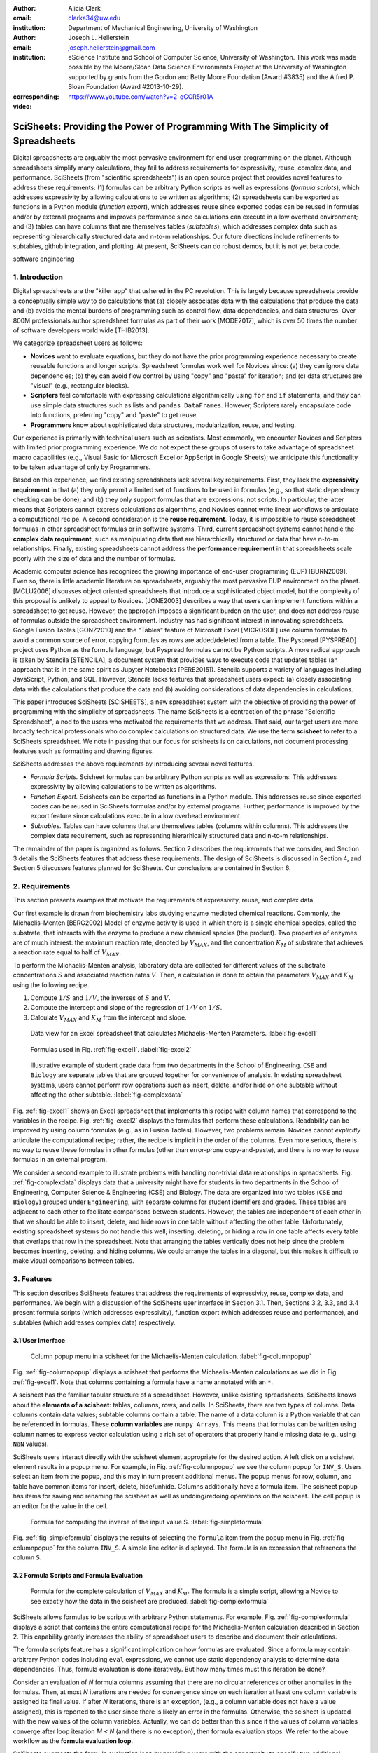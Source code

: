 :author: Alicia Clark
:email: clarka34@uw.edu
:institution: Department of Mechanical Engineering, University of Washington

:author: Joseph L. Hellerstein
:email: joseph.hellerstein@gmail.com
:institution: eScience Institute and School of Computer Science, University of Washington. This work was made possible by the Moore/Sloan Data Science Environments Project at the University of Washington supported by grants from the Gordon and Betty Moore Foundation (Award #3835) and the Alfred P. Sloan Foundation (Award #2013-10-29).
:corresponding:

:video: https://www.youtube.com/watch?v=2-qCCR5r01A

---------------------------------------------------------------------------------
SciSheets: Providing the Power of Programming With The Simplicity of Spreadsheets
---------------------------------------------------------------------------------

.. class:: abstract

Digital spreadsheets are arguably the most pervasive environment for
end user programming on the planet.
Although spreadsheets simplify many calculations, they fail
to address requirements for expressivity, reuse, complex data, and performance.
SciSheets (from "scientific spreadsheets") is an open source project that provides
novel features to address these requirements: (1) 
formulas can be arbitrary Python scripts as well as expressions (*formula scripts*),
which addresses
expressivity by allowing
calculations to be written as algorithms;
(2) spreadsheets
can be exported as functions in a Python module
(*function export*), which
addresses reuse since
exported codes
can be reused in formulas and/or by
external programs and improves performance
since calculations can execute in a
low overhead environment;
and
(3) tables can have columns that are themselves tables
(*subtables*), which addresses
complex data
such as representing hierarchically structured
data and n-to-m relationships.
Our future directions include
refinements to subtables, github integration,
and plotting.
At present, SciSheets can do robust demos, but it is
not yet beta code.

.. class:: keywords

   software engineering

1. Introduction
---------------

Digital spreadsheets are the "killer app" that ushered in the PC revolution.
This is largely because spreadsheets provide a conceptually simple way to do calculations that
(a) closely associates data with the calculations that produce the data and
(b) avoids the mental burdens of programming
such as
control flow, data dependencies, and data structures.
Over 800M professionals author spreadsheet formulas as part of their work
[MODE2017],
which is over 50 times the number
of software developers world wide [THIB2013].

We categorize
spreadsheet users as follows:

- **Novices** want to evaluate equations, but they do not have the prior
  programming experience necessary to create reusable functions and longer scripts.
  Spreadsheet formulas work well for Novices since: (a) they can
  ignore data dependencies;
  (b) they can avoid flow control by using
  "copy" and "paste" for iteration;
  and (c) data structures are "visual" (e.g., rectangular blocks).
- **Scripters** feel comfortable with expressing calculations algorithmically using ``for`` and ``if``
  statements; and they can use simple data structures such as lists and
  ``pandas DataFrames``.
  However, Scripters rarely encapsulate code into functions,
  preferring "copy" and "paste" to get reuse.
- **Programmers** know about sophisticated data structures, modularization, reuse, and testing.

Our experience is primarily with technical users such as scientists.
Most commonly, we encounter Novices and Scripters with limited prior programming
experience. We do not expect these groups of users to take advantage of
spreadsheet macro capabilities (e.g.,  Visual Basic for Microsoft Excel or
AppScript in Google Sheets); we anticipate this functionality to be taken advantage
of only by Programmers.

Based on this experience, we find
existing spreadsheets lack several key requirements.
First, they lack
the **expressivity requirement** in that (a)
they only permit a limited set of functions to be used
in formulas (e.g., so that static dependency
checking can be done); and (b)
they only support formulas that are expressions,
not scripts.
In particular, the latter means that Scripters
cannot express calculations as algorithms, and
Novices
cannot write linear workflows to
articulate a computational recipe.
A second consideration is the
**reuse requirement**.
Today,
it is impossible to reuse spreadsheet
formulas in other spreadsheet formulas or in software systems.
Third, current spreadsheet systems cannot handle the
**complex data requirement**, such as
manipulating data that are
hierarchically structured or data that have n-to-m relationships.
Finally, existing spreadsheets cannot address the
**performance requirement** in that
spreadsheets scale poorly with
the size of data and the number of formulas.

Academic computer science has recognized the growing importance
of end-user programming (EUP) [BURN2009].
Even so,
there is little
academic literature on spreadsheets,
arguably the most pervasive EUP environment on the planet.
[MCLU2006] discusses object oriented spreadsheets that
introduce a sophisticated object model, but the complexity of
this proposal is unlikely to appeal to Novices.
[JONE2003] describes a way that users can implement functions
within a spreadsheet to get reuse.
However, the approach imposes a significant burden on the user,
and does not address reuse of
formulas outside the spreadsheet environment.
Industry has had significant
interest in innovating spreadsheets.
Google Fusion Tables [GONZ2010]
and the "Tables" feature of Microsoft Excel [MICROSOF]
use column formulas to avoid a common source of error,
copying formulas as rows are added/deleted from a table.
The Pyspread [PYSPREAD] project uses Python as the formula language,
but Pyspread formulas cannot be Python scripts.
A more radical approach is taken by
Stencila [STENCILA],
a document system that provides ways to execute code that
updates tables (an approach that is in the same
spirit as Jupyter Notebooks
[PERE2015]).
Stencila supports a variety of languages including
JavaScript, Python, and SQL.
However, Stencila lacks features that spreadsheet users expect:
(a) closely associating data with the calculations that produce the data
and (b) avoiding considerations of data dependencies in calculations.

This paper introduces SciSheets [SCISHEETS],
a new spreadsheet system with the
objective of providing
the power of programming with the simplicity of spreadsheets.
The name SciSheets is a contraction of the phrase "Scientific Spreadsheet", a nod to the users
who motivated the requirements that we address.
That said,
our target users are more broadly technical professionals
who do complex calculations on structured data.
We use the term **scisheet** to refer to a SciSheets spreadsheet.
We note in passing that our focus for scisheets is on
calculations,
not document processing features such as formatting and drawing figures.

SciSheets addresses the above requirements by introducing
several novel features.

- *Formula Scripts.*
  Scisheet formulas can be arbitrary Python scripts as well as expressions.
  This addresses expressivity by allowing
  calculations to be written as algorithms.
- *Function Export.*
  Scisheets can be exported as functions in a Python module.
  This addresses reuse since
  exported codes
  can be reused in SciSheets formulas and/or by
  external programs.
  Further, performance is improved by the export feature
  since calculations execute
  in a low overhead environment.
- *Subtables.*
  Tables can have columns that are themselves tables (columns within columns).
  This addresses the complex data requirement,
  such as representing hierarhically structured
  data and n-to-m relationships.

The remainder of the paper is organized as follows.
Section 2 describes the requirements that we consider, and
Section 3 details the SciSheets features that address these requirements.
The design of SciSheets is discussed in Section 4, and
Section 5 discusses features planned for SciSheets.
Our conclusions are contained in Section 6.

2. Requirements
---------------

This section presents examples that motivate
the requirements of expressivity, reuse, and complex data.

Our first example is drawn from biochemistry labs
studying enzyme mediated chemical reactions.
Commonly, the Michaelis-Menten [BERG2002] Model of enzyme activity is used in which
there is a single chemical species, called the substrate, that interacts with the enzyme to produce
a new chemical species (the product).
Two properties of enzymes are of much interest: the maximum reaction rate,
denoted by :math:`V_{MAX}`, and the concentration :math:`K_M` of substrate that achieves
a reaction rate equal to half of :math:`V_{MAX}`.

To perform the Michaelis-Menten analysis,
laboratory data are collected for different values of the substrate concentrations
:math:`S` and associated reaction rates :math:`V`.
Then, a calculation is done to obtain the parameters :math:`V_{MAX}` and :math:`K_M`
using the following recipe.

1. Compute :math:`1/S` and :math:`1/V`, the inverses of :math:`S` and :math:`V`.
2. Compute the intercept and slope of the regression of :math:`1/V` on
   :math:`1/S`.
3. Calculate :math:`V_{MAX}` and :math:`K_M` from the intercept and slope.

.. figure:: excel1.png

   Data view for an Excel spreadsheet that calculates Michaelis-Menten Parameters. :label:`fig-excel1`

.. figure:: excel2.png

   Formulas used in Fig. :ref:`fig-excel1`. :label:`fig-excel2`

.. figure:: ExcelMultiTable.png

   Illustrative example of 
   student grade data from two departments in the School of Engineering.
   ``CSE`` and ``Biology`` are 
   separate tables that are grouped together for
   convenience of analysis.
   In existing spreadsheet systems, users cannot
   perform row operations such as insert, delete,
   and/or hide on one subtable without 
   affecting the other subtable.
   :label:`fig-complexdata`

Fig. :ref:`fig-excel1` shows an Excel spreadsheet that implements this recipe
with column names that correspond to the variables in the recipe.
Fig. :ref:`fig-excel2` displays the formulas that
perform these calculations.
Readability can be improved by using column formulas (e.g., as in Fusion Tables).
However, two problems remain.
Novices cannot *explicitly* articulate
the computational recipe; rather, the recipe is implicit in the order of the columns.
Even more serious, there is no way to reuse these formulas in other
formulas (other than error-prone copy-and-paste), and
there is no way
to reuse formulas in an external program.

We consider a second example to illustrate problems with handling
non-trivial data relationships in spreadsheets.
Fig. :ref:`fig-complexdata` displays data that a university
might have for students in two departments in the School of Engineering,
Computer Science & Engineering (CSE) and Biology.
The data are organized into two tables
(``CSE`` and ``Biology``) grouped under
``Engineering``, with separate columns for student identifiers
and grades.
These tables
are adjacent to each other to facilitate comparisons between
students.
However, the tables are independent of each other
in that we should be able to insert, delete, and hide rows
in one table without affecting
the other table.
Unfortunately, existing spreadsheet systems do not handle this well;
inserting, deleting, or hiding
a row in one table affects every table that overlaps that row in the spreadsheet.
Note that arranging the tables vertically does not help since the problem
becomes inserting, deleting, and hiding columns.
We could arrange the tables in a diagonal, but
this makes it difficult to make visual comparisons between
tables.

3. Features
-----------

This section describes SciSheets features that address the requirements of expressivity, reuse, complex data,
and performance.
We begin
with a discussion of the SciSheets user interface in Section 3.1. 
Then, Sections 3.2, 3.3, and 3.4 present formula scripts 
(which addresses expressivity), 
function export (which addresses reuse and performance), and 
subtables (which addresses complex data) respectively.

3.1 User Interface
~~~~~~~~~~~~~~~~~~

.. figure:: ColumnPopup.png

   Column popup menu in a scisheet for the Michaelis-Menten calculation. :label:`fig-columnpopup`

Fig. :ref:`fig-columnpopup` displays a scisheet that performs the Michaelis-Menten calculations
as we did in Fig. :ref:`fig-excel1`.
Note that columns containing a formula have a name annotated with an ``*``.

A scisheet
has the familiar tabular structure of a spreadsheet.
However, unlike existing spreadsheets, SciSheets knows about the
**elements of a scisheet**:
tables, columns, rows, and cells.
In SciSheets, there are two types of columns.
Data columns contain data values; subtable columns contain a table.
The name of a data column is a Python variable that can be referenced in formulas.
These **column variables**
are ``numpy Arrays``. 
This means that formulas can be written using column names
to express vector calculation
using a rich set of operators that properly handle
missing data (e.g., using ``NaN`` values).

SciSheets users interact directly with the
scisheet element appropriate for the desired action.
A left click on a scisheet element results in a popup menu.
For example,
in Fig. :ref:`fig-columnpopup` we see the column popup for ``INV_S``.
Users select an item from the popup, and this may in turn present additional menus.
The popup menus for row, column, and table have common items for insert, delete, hide/unhide.
Columns additionally have a formula item.
The scisheet popup has items for saving and renaming the scisheet as well as undoing/redoing operations
on the scisheet.
The cell popup is an editor for the value in the cell.


.. figure:: SimpleFormula.png
   :scale: 50 %

   Formula for computing the inverse of the input value S. :label:`fig-simpleformula`

Fig. :ref:`fig-simpleformula` displays the results of selecting the ``formula`` item
from the popup menu in Fig. :ref:`fig-columnpopup` for the column ``INV_S``.
A simple line editor is displayed.
The formula is an expression that references the column ``S``.

3.2 Formula Scripts and Formula Evaluation
~~~~~~~~~~~~~~~~~~~~~~~~~~~~~~~~~~~~~~~~~~

.. figure:: ComplexFormula.png

   Formula for the complete calculation of :math:`V_{MAX}` and
   :math:`K_M`.
   The formula is a simple script, allowing a Novice to see
   exactly how the data in the scisheet are produced.
   :label:`fig-complexformula`

SciSheets allows formulas to be scripts with arbitrary Python statements.
For example, Fig. :ref:`fig-complexformula` displays a script that contains
the entire computational recipe for the Michaelis-Menten calculation
described in Section 2.
This capability greatly increases the ability of spreadsheet users
to describe and document their calculations.

The formula scripts feature has a significant implication
on how formulas are evaluated.
Since a formula may contain arbitrary Python codes including
``eval`` expressions, we cannot use static dependency analysis
to determine data dependencies.
Thus, formula evaluation is done iteratively.
But how many times must this iteration be done?

Consider an evaluation of *N* formula columns assuming that
there are no
circular references or other anomalies in the formulas.
Then, at most *N* iterations are needed for convergence since on each iteration
at least one column variable is assigned its final value.
If after *N* iterations, there is an exception, (e.g., a column variable
does not have a value assigned), this is reported to the user since there is
likely an error in the formulas.
Otherwise, the scisheet is updated with the new values of the
column variables.
Actually, we can do better than this since
if the values of column variables converge after loop iteration
*M < N* (and there is no exception), then
formula evaluation stops.
We refer to the above workflow as the **formula evaluation loop**.

SciSheets augments the formula evaluation loop by providing users with the opportunity
to specify two additional formulas.
The **prologue formula** is executed once at the beginning of formula evaluation;
the **epilogue formula** is executed once at the end of formula evaluation.
These formulas provide a way to do high overhead operations in a one-shot manner,
a feature
that assists the performance requirement.
For example, a user may have a prologue formula that
reads a file (e.g., to initialize input values in a table) at the beginning
of the calculation, and an epilogue formula
that writes results at the end of the calculation.
Prologue and epilogue formulas are modified through the scisheet popup menu.

At present, variable names have a global scope within the scisheet.
This is often a desirable feature.
For example, in
Fig. :ref:`fig-complexformula`, values computed in one column formula
are assigned to another column.
However, as discussed in Section 5, there are some interesting use cases
for having subtable name scoping, 
a feature that we are implementing.

3.3. Function Export
~~~~~~~~~~~~~~~~~~~~

.. figure:: FunctionExport.png

   Menu to export a scisheet as a
   function in a Python module. 
   :label:`fig-export`

A scisheet can be exported as
a function in a Python module.
This feature addresses the reuse requirement since
exported codes can be used in scisheet formulas
and/or external programs.
The export feature also addresses the performance requirement
since executing standalone code eliminates
many overheads.

At first glance, it may seem that being able to export
a scisheet as a function is in conflict with
an appealing feature of spreadsheets--that
data are closely associated with the calculations that produce the data.
It is a central concern of SciSheets to preserve this
feature of spreadsheets.
Thus, users specify formulas for columns and/or for table prologues and epilogues
without regard to how code might be exported.
SciSheets automatically structures code for export.

Fig. :ref:`fig-export` displays the scisheet popup menu for
function export.
The user sees a menu with entries for the function name,
inputs (a list of column names),
and outputs (a list of column names).

Function export produces two files.
The first is the Python module containing the exported function.
The second is a Python file containing a test for the exported function.

We begin with the first file.
The code in this file is structured into several sections:

- Function definition and setup
- Formula evaluation
- Function close

The function definition and setup contain the function definition,
imports, and the scisheet prologue formula.
Note that the prologue formula is a convenient
place to import Python packages.

.. code-block:: Python

   # Function definition
   def michaelis(S, V):
     from scisheets.core import api as api
     s = api.APIPlugin('michaelis.scish')
     s.initialize()
     _table = s.getTable()
     # Prologue
     s.controller.startBlock('Prologue')
     # Begin Prologue
     import math as mt
     import numpy as np
     from os import listdir
     from os.path import isfile, join
     import pandas as pd
     import scipy as sp
     from numpy import nan  # Must follow sympy import
     # End Prologue
     s.controller.endBlock()

In the above code, the imported package ``scisheets.core.api``
contains the SciSheets runtime.
The object ``s`` is constructed
using a serialization of the scisheet
that is written
at the time of function export.
scisheets are
serialized in a JSON format
to a file that has the
extension ``.scish``.

We see that prologue formulas can be lengthy scripts.
For example,
one
scisheet developed with a plant biologist has
a prologue formula with over fifty statements.
As such,
it is essential that
syntax and execution errors are localized 
to a line within the script.
We refer to this as the **script debuggability requirement**.
SciSheets handles this requirement by using the paired statements
``s.controller.startBlock('Prologue')``
and
``s.controller.endBlock()``.
These statements "bracket" the script so that if an
exception occurs, SciSheets can
compute the line number within the script for that exception.

Next, we consider the formula evaluation loop.
Below is the code that is generated for the beginning of the
loop and the evaluation of the formula for ``INV_S``.

.. code-block:: Python

     s.controller.initializeLoop()
     while not s.controller.isTerminateLoop():
       s.controller.startAnIteration()
       # Formula evaluation blocks
       try:
         # Column INV_S
         s.controller.startBlock('INV_S')
         INV_S = 1/S
         s.controller.endBlock()
         INV_S = s.coerceValues('INV_S', INV_S)
       except Exception as exc:
         s.controller.exceptionForBlock(exc)


``s.controller.initializeLoop()`` snapshots column variables.
``s.controller.isTerminateLoop()`` counts loop iterations, looks
for convergence of column variables, and checks to see if the last
loop iteration has an exception.
Each formula column has a pair of  ``try`` and ``except`` statements that
execute the formula
and record exceptions.
Note that loop execution continues even if there is an exception
for one or more formula columns. 
This is done to handle situations in which formula columns are *not*
ordered according to their data dependencies.

Last, there is the function close.
The occurrence of an exception in the formula evaluation loop causes an exception
with the line number in the formula in which the (last) exception occurred.
If there is no exception, then the epilogue formula is executed, and
the output values of the function are returned (assuming there is no exception
in the epilogue formula).

.. code-block:: Python

     if s.controller.getException() is not None:
       raise Exception(s.controller.formatError(
           is_absolute_linenumber=True))
     s.controller.startBlock('Epilogue')
     # Epilogue (empty)
     s.controller.endBlock()
     return V_MAX,K_M

The second file produced by SciSheets function export contains test code.
Test code makes use of ``unittest`` with a ``setUp``
method that assigns ``self.s`` the value of a SciSheets runtime object.

.. code-block:: Python

     def testBasics(self):
       S = self.s.getColumnValue('S')
       V = self.s.getColumnValue('V')
       V_MAX,K_M = michaelis(S,V)
       self.assertTrue(
           self.s.compareToColumnValues('V_MAX', V_MAX))
       self.assertTrue(
           self.s.compareToColumnValues('K_M', K_M))

The above test compares the results of running the
exported function ``michaelis`` on the input columns
``S`` and ``V``
with the
values of output columns ``V_MAX`` and ``K_M``.

.. figure:: ProcessFiles.png
   :scale: 50 %

   A scisheet that processes many CSV files. :label:`fig-processfiles`

.. figure:: ProcessFilesScript.png

   Column formula for ``K_M`` in
   Fig. :ref:`fig-processfiles` that is a script to process a
   list of CSV files.
   :label:`fig-processfilesscript`

The combination of the features
function export and formula scripts is extremely powerful.
To see this, consider
a common pain point with spreadsheets - doing the same computation for different
data sets.
For example, the Michaelis-Menten calculation in Fig. :ref:`fig-excel1`  needs to be
done for data collected from many experiments
that are stored in several comma separated variable (CSV) files.
Fig. :ref:`fig-processfiles` displays a scisheet
that does the Michaelis-Menten calculation for the list of CSV files
in the column ``CSV_FILE``.
(This list is computed by the prologue formula based on the contents
of the current directory.)
Fig. :ref:`fig-processfilesscript` displays a script that reuses
the ``michaelis`` function exported previously to compute values
for ``K_M`` and ``V_MAX``.
Thus,
whenever new CSV files are available,
``K_M`` and ``V_MAX`` are calculated without changing the scisheet in
Fig. :ref:`fig-processfiles`.

3.4. Subtables
~~~~~~~~~~~~~~

Subtables provide a way for SciSheets to deal with complex data
by having 
tables nested within tables.

.. figure:: Multitable.png

   The table ``Engineering`` has two subtables
   ``CSE`` and ``Biology``.
   The subtables are independent of one another, which is
   indicated by the square brackets around their names
   and the presence of separate ``row`` columns.
   :label:`fig-subtables`

We illustrate this by revisiting the example
in Fig. :ref:`fig-complexdata`.
Fig. :ref:`fig-subtables` displays a scisheet for these data
in which
``CSE`` and ``Biology`` are independent subtables
(indicated by the square brackets around the names of the subtables).
Note that there is
a column named ``row`` for each subtable since the rows
of ``CSE`` are independent of the rows of ``Biology``.

.. figure:: PopupForHierarchicalRowInsert.png

   Menu to insert a row in one subtable.
   The menu is accessed by left-clicking on the "3" cell
   in the column labelled "row" in the CSE subtable.
   :label:`fig-subtable-insert`

.. figure:: AfterHierarchicalRowInsert.png

   Result of inserting a row in the ``CSE`` subtable.
   Note that the ``Biology`` substable is unchanged.
   :label:`fig-subtable-after`

Recall that in Section 2
we could not insert a row into ``CSE``
without also inserting a row into ``Biology``.
SciSheets addresses this requirement by providing a separate row popup
for each subtable.
This is shown in
Fig. :ref:`fig-subtable-insert` where there is a popup
for row 3 of ``CSE``.
The result of selecting ``insert`` is displayed in
Fig. :ref:`fig-subtable-after`.
Note that the ``Biology`` subtable is not modified
when there is an insert into ``CSE``.

4. Design
---------

SciSheets uses a client-server design.
The client runs in the browser using HTML and JavaScript;
the server runs Python using the Django framework [DJANGOPR].
This design provides a
zero install deployment, and
leverages the rapid pace of innovation in browser technologies.

Our strategy has been to limit the scope of the client code
to presentation and handling end-user interactions.
When the client requires data from the server
to perform end-user interactions
(e.g., populate a list of saved scisheets),
the client uses AJAX calls.
The client also makes use of several JavaScript packages
including JQuery [JQUERYPR], YUI DataTable [YUIDATAT], and 
JQueryLinedText [JQUERYLI].

.. figure:: SciSheetsCoreClasses.png
   :scale: 30 %

   SciSheets core classes. 
   :label:`fig-coreclasses`

The SciSheets server handles the details of user requests, which also
requires maintaining the data associated with scisheets.
Fig :ref:`fig-coreclasses` displays the core
classes used in the SciSheets server.
Core classes have several required methods.
For example, the ``copy`` method
makes a copy of the object for which it is
invoked.
To do this, the object calls the ``copy`` method of its parent
class as well, and this is done recursively.
Further, the object must call the ``copy`` method for core
objects that are in its instance variables,
such as
``ColumnContainer`` which has the instance variable
``columns`` that contains a list of ``Column`` objects.
Other examples of required methods are
``isEquivalent``, which tests if two objects have the same
values of instance variables, and
``deserialize``, which creates objects based on data serialized
in a JSON structure.

Next, we describe
the classes in
Fig. :ref:`fig-coreclasses`.
``Tree`` implements a tree that is used to express
hierarchical
relationships such as between ``Table`` and ``Column`` objects.
``Tree`` also provides a mapping between the name of the
scisheet element
and the object associated with the name
(e.g., to handle user requests).
``ColumnContainer`` manages a collections of ``Table`` and ``Column`` objects.
``Column`` is a container of data values.
``Table`` knows about rows, and it
does formula evaluation using ``evaluate()``.
``UITable`` handles user requests (e.g., renaming a column and
inserting a row) in a way that is independent of the client implementation.
``DTTable`` provides client specific services, such as rendering tables into HTML using ``render()``.

The classes ``NameSpace`` (a Python namespace) and ``ColumnVariable``
are at the center of formula evaluation.
The ``evaluate()`` method in ``Table`` generates Python code that
is executed in a Python namespace.
The SciSheets runtime creates an instance of ``ColumnVariable`` for each
``Column`` in the scisheet being evaluated.
``ColumnVariable`` puts the name of its corresponding ``Column`` into the
namespace, and assigns
to this name a ``numpy Array`` that is populated with
the values of the ``Column``.


Last, we consider performance.
There are two common
causes of poor performance
in the current implementation of SciSheets.
The first relates to data size.
At present,
SciSheets embeds data with the
HTML document that is rendered by the browser.
We will address this
by downloading data on demand and caching data locally.

The second cause of poor performance is having
many iterations of the formula evaluation loop.
If there is more than one formula column, then the best case is to
evaluate each formula column twice.
The first execution produces the desired result
(e.g.,
if the formula columns are in order of their data
dependencies);
the second execution confirms that the result has
converged.
Some efficiencies can be gained by using the prologue and
epilogue features for one-shot
execution of high overhead operations (e.g., file I/O).
In addition, we are exploring the extent to which SciSheets
can automatically detect if static dependency checking
can be used so that formula evaluation is done
only once.

Clearly, performance can be improved by reducing the number
of formula columns since this reduces the maximum number
of iterations of the formulation evaluation loop.
SciSheets supports this strategy by permitting
formulas to be scripts.
This is a reasonable strategy for a Scripter, but
it may work poorly for a Novice who is unaware
of data dependencies.


5. Future Work
--------------

This section describes several features that are
under development.

5.1 Subtable Name Scoping
~~~~~~~~~~~~~~~~~~~~~~~~~

This feature addresses the reuse requirement.
Today, spreadsheet users typically employ copy-and-paste to reuse formulas.
This approach has many drawbacks.
First, it is error prone since there are often mistakes as to what is copied
and where it is pasted.
Second, fixing bugs in formulas requires repeating the 
same error prone copy-and-paste.

It turns out that a modest change to the subtable feature can provide
a robust approach to
reuse through copy-and-paste.
This change is to have a subtable define a name scope.
This means that
the same column name can be present in two different subtables
since these names are in different scopes.

We illustrate
the benefits of subtable name scoping. 
Consider Fig. :ref:`fig-subtables` with the subtables
``CSE`` and ``Biology``.
Suppose that the column ``GradePtAvg``
in ``CSE`` is renamed to ``GPA`` so that
both ``CSE`` and ``Biology``
have a column named ``GPA``.
Now, consider adding the
column ``TypicalGPA`` to both subtables;
this column will have a formula that computes the
mean value of ``GPA``.
The approach would be as follows:

1. Add the column ``TypicalGPA`` to ``CSE``.
2. Create the formula
   ``np.mean(GPA)`` in
   ``TypicalGPA``.
   This formula will compute the mean of the values
   of the ``GPA`` column in the ``CSE`` subtable (because
   of subtable name scoping).
3. Copy the column ``TypicalGPA`` to subtable ``Biology``.
   Because of subtable name scoping, the formula
   ``np.mean(GPA)`` will reference the column ``GPA`` in
   ``Biology``, and so compute the mean of the values
   of ``GPA`` in the ``Biology`` subtable.

Now suppose that we want to change the calculation of
``TypicalGPA`` to be the median instead of the mean.
This is handled as follows:

1. The user edits the formula for the column ``TypicalGPA`` in
   subtable ``CSE``,
   changing the formula to
   ``np.median(GPA)``.
2. SciSheets responds by asking if the user wants the
   copies of this formula
   to be updated as well.
3. The user answers "yes", and the formula is changed for
   ``TypicalGPA`` in subtable ``Biology``.

Note that we would have the same result in the above procedure
if the user had in step (1) modified the ``Biology`` subtable.


5.2 Github Integration
~~~~~~~~~~~~~~~~~~~~~~

A common problem with spreadsheets is that calculations are difficult to reproduce
because some steps are manual (e.g., menu interactions). Additionally, it can be
difficult to reproduce a spreadsheet due to the presence of errors.
We refer to this as the **reproducibility requirement**.
Version control is an integral part of reproducibility.
Today, a spreadsheet file as a whole can be version controlled,
but this granularity is too coarse.
More detailed version control can be done manually.
However, this is error prone, especially
in a collaborative environment.
One automated approach is a revision history, such as
Google Sheets.
However, this technique fails to record the sequence in which changes were made, by whom,
and for what reason.

The method of serialization used in SciSheets lends itself well
to ``github`` integration.
Scisheets are serialized as JSON files with separate lines used for data, formulas,
and structural relationships between columns, tables, and the scisheet.
Although the structural relationships have a complex representation, it
does seem that SciSheets can be integrated with the line oriented version
control of ``github``.

We are in the process of designing an integration of SciSheets with
``github`` that is natural for Novices and Scripters.
The scope includes the following use cases:

- **Branching.**
  Users should be able to create branches to explore new calculations and
  features in a scisheet. Fig. :ref:`fig-branch` shows how a scisheet can be split
  into two branches.
  As with branching for software teams, branching with a spreadsheet
  will allow collaborators to work on their part of the project without
  affecting the work of others.

  .. figure:: spreadsheet_branch.png

     Mockup showing how a scisheet can be split into two branches
     (e.g., for testing and/or feature exploration).
     :label:`fig-branch`

- **Merging.**
  Users will be able to utilize the existing ``github`` strategies for merging
  documents. 
  In addition,
  we intend to develop
  a visual way for users to detect and resolve merge conflicts.
  Fig. :ref:`fig-merge` illustrates how two scisheets can be merged.
  Our thinking is that name conflicts will be handled in a manner similar
  to that used in ``pandas`` with ``join`` operations.
  Our implementation will likely be similar to the
  ``nbdime`` package developed for merging and differencing Jupyter notebooks [NBDIME].

  .. figure:: spreadsheet_merge.png

     Mockup displaying two scisheets can be merged 
     (assuming no merge conflicts).
     :label:`fig-merge`

- **Differencing.**
  Users will be able to review the history of ``git commit`` operations.
  Fig. :ref:`fig-diff` displays a mockup of a visualization of the history of
  a scisheet. The user will be able to select any point in history
  (similar to ``git checkout``). This functionality will allow
  collaborators to gain a greater understanding of changes made.

  .. figure:: spreadsheet_history.png

     Mockup visualization of the change history of a scisheet. 
     The versions in green show
     when columns have been added; 
     the versions in red show when columns
     have been removed.
     :label:`fig-diff`

5.3 Plotting
~~~~~~~~~~~~

At present, SciSheets does not support plotting.
However, there is clearly a **plotting requirement** for
any reasonable spreadsheet system.
Our approach to plotting will most likely be to leverage
the ``bokeh`` package [BOKEHPRO] since it provides a convenient way
to generate HTML and JavaScript for plots that can be embedded
into HTML documents.
Our vision is to make ``plot`` a function that can be used
in a formula.
A *plot* column will have its cells rendered as HTML.


6. Conclusions
--------------

.. table:: Summary of requirements
           and SciSheets features that address these requirements.
           Features in italics are planned but not yet implemented.
           :label:`fig-benefits`

   +---------------------------+--------------------------------+
   |      Requirement          |    SciSheets Feature           |
   +===========================+================================+
   | - Expressivity            | - Python formulas              |
   |                           | - Formula scripts              |
   +---------------------------+--------------------------------+
   | - Reuse                   | - Function export              |
   |                           | - *Subtable name scoping*      |
   +---------------------------+--------------------------------+
   | - Complex Data            | - Subtables                    |
   +---------------------------+--------------------------------+
   | - Performance             | - Function export              |
   |                           | - Prologue, Epilogue           |
   |                           | - *Load data on demand*        |
   |                           | - *Conditional static*         |
   |                           |   *dependency checking*        |
   +---------------------------+--------------------------------+
   | - Plotting                | - *Embed bokeh components*     |
   +---------------------------+--------------------------------+
   | - Script Debuggability    | - Localized exceptions         |
   +---------------------------+--------------------------------+
   | - Reproducibility         | - ``github`` *integration*     |
   +---------------------------+--------------------------------+

SciSheets is
a new spreadsheet system with the
guiding principle of providing
the power of programming with the simplicity of spreadsheets.
Our target users are technical professionals
who do complex calculations on structured data.

SciSheets addresses several requirements that are
not handled
in existing spreadsheet systems,
especially the requirements of expressivity, reuse, complex data, and performance.
SciSheets addresses these requirements by introducing
several novel features.

- *Formula Scripts.*
  Scisheet formulas can be Python scripts, not just expressions.
  This addresses expressivity by allowing
  calculations to be written as algorithms.
- *Function Export.*
  Scisheets can be exported as functions in a Python module.
  This addresses reuse since
  exported codes 
  can be reused in SciSheets formulas and/or by
  external programs.
  Further, performance is improved by the export feature
  since calculations execute
  in a low overhead environment.
- *Subtables.*
  Tables can have columns that are themselves tables (columns within columns).
  This addresses the complex data requirement,
  such as representing n-to-m relationships.

Table :ref:`fig-benefits` displays
a comprehensive list of the requirements we plan to address
and the corresponding SciSheets features.

One goal for SciSheets is to make users more productive with their existing
workflows for developing and evaluating formulas.
However, we also hope that SciSheets becomes a vehicle for elevating the skills
of users, making Novices into Scripters and Scripters into Programmers.

At present, SciSheets is
capable of doing robust demos.
Some work remains to create a beta.
We are exploring possible deployment vehicles.
For example,
rather than having SciSheets be a standalone tool, another possibility is
integration with Jupyter notebooks.

References
----------
.. [BERG2002] Berg, Jermey et al. *Biochemistry*,
              W H Freeman, 2002.
.. [BOKEHPRO] Bokeh Project. http://bokeh.pydata.org/.
.. [BURN2009] Burnett, M. *What is end-user software engineering and why does
              it matter?*, Lecture Notes in Computer Science, 2009
.. [DJANGOPR] Django Project. http://www.djangoproject.com.
.. [GONZ2010]  *Google Fusion Tables: Web-Centered Data Management
              and Collaboration*, Hector Gonzalez et al., SIGMOD, 2010.
.. [JONE2003] Jones, S., Blackwell, A., and Burnett, M. i
              *A user-centred approach to functions in excel*,
              SIGPLAN Notices, 2003.
.. [JQUERYLI] JQueryLinedText. https://github.com/aw20/JQueryLinedText.
.. [JQUERYPR] JQuery Package. https://jquery.com/.
.. [MCCU2006] McCutchen, M., Itzhaky, S., and Jackson, D. *Object spreadsheets:
              a new computational model for end-user development of data-centric web applications*,
              Proceedings of the 2016 ACM International Symposium on New Ideas, New Paradigms,
              and Reflections on Programming and Software, 2006.
.. [MICROSOF] Microsoft Corporation. *Overview of Excel tables*,
              https://support.office.com/en-us/article/Overview-of-Excel-tables-7ab0bb7d-3a9e-4b56-a3c9-6c94334e492c.
.. [MODE2017] *MODELOFF - Financial Modeling World Championships*,
              http://www.modeloff.com/the-legend/.
.. [NBDIME]   *nbdime*, https://github.com/jupyter/nbdime.
.. [PERE2015] Perez, Fernando and Branger, Brian.
              *Project Jupyter: Computational Narratives as the
              Engine of Collaborative Data Science*, http://archive.iPython.org/JupyterGrantNarrative-2015.pdf.
.. [PYSPREAD] Manns, M. *PYSPREAD*, http://github.com/manns/pyspread.
.. [SCISHEET] *SciSheets*, https://github.com/ScienceStacks/SciSheets.
.. [STENCILA] *Stencila*, https://stenci.la/.
.. [THIB2013] Thibodeau, Patrick.
              *India to overtake U.S. on number of developers by 2017*,
              COMPUTERWORLD, Jul 10, 2013.
.. [YUIDATAT] Yahoo User Interface DataTable. https://yuilibrary.com/yui/docs/datatable/.
